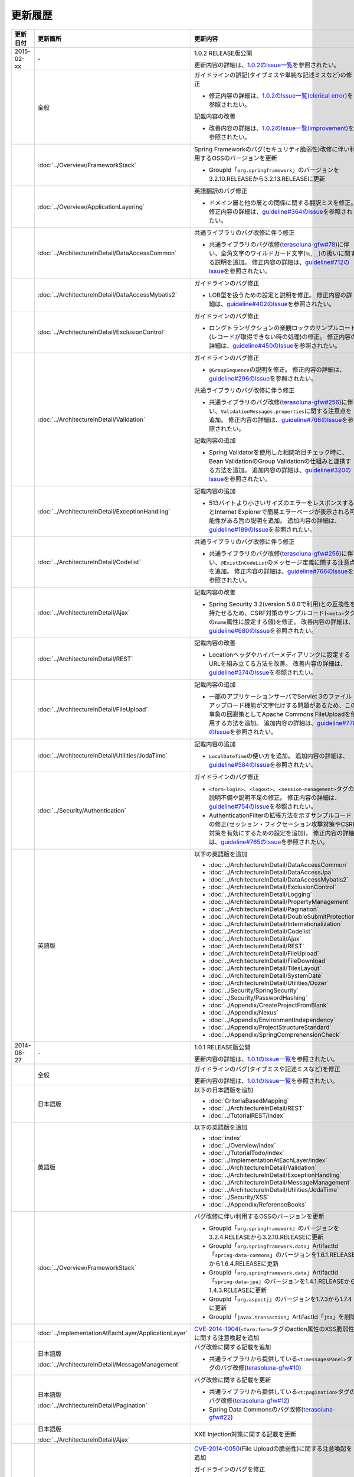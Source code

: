 更新履歴
================================================================================

.. tabularcolumns:: |p{0.15\linewidth}|p{0.25\linewidth}|p{0.60\linewidth}|
.. list-table::
    :header-rows: 1
    :widths: 15 25 60

    * - 更新日付
      - 更新箇所
      - 更新内容
    * - 2015-02-xx
      - \-
      - 1.0.2 RELEASE版公開

        更新内容の詳細は、\ `1.0.2のIssue一覧 <https://github.com/terasolunaorg/guideline/issues?q=is%3Aissue+milestone%3A1.0.2+is%3Aclosed>`_\ を参照されたい。
    * -
      - 全般
      - ガイドラインの誤記(タイプミスや単純な記述ミスなど)の修正

        * 修正内容の詳細は、\ `1.0.2のIssue一覧(clerical error) <https://github.com/terasolunaorg/guideline/issues?q=is%3Aissue+milestone%3A1.0.2+is%3Aclosed+label%3A%22clerical+error%22>`_\ を参照されたい。

        記載内容の改善

        * 改善内容の詳細は、\ `1.0.2のIssue一覧(improvement) <https://github.com/terasolunaorg/guideline/issues?q=is%3Aissue+milestone%3A1.0.2+label%3Aimprovement+is%3Aclosed>`_\ を参照されたい。
    * -
      - :doc:`../Overview/FrameworkStack`
      - Spring Frameworkのバグ(セキュリティ脆弱性)改修に伴い利用するOSSのバージョンを更新

        * GroupId「\ ``org.springframework``\」のバージョンを3.2.10.RELEASEから3.2.13.RELEASEに更新
    * -
      - :doc:`../Overview/ApplicationLayering`
      - 英語翻訳のバグ修正

        * ドメイン層と他の層との関係に関する翻訳ミスを修正。
          修正内容の詳細は、\ `guideline#364のIssue <https://github.com/terasolunaorg/guideline/issues/364>`_\ を参照されたい。
    * -
      - :doc:`../ArchitectureInDetail/DataAccessCommon`
      - 共通ライブラリのバグ改修に伴う修正

        * 共通ライブラリのバグ改修(\ `terasoluna-gfw#78 <https://github.com/terasolunaorg/terasoluna-gfw/issues/78>`_\)に伴い、全角文字のワイルドカード文字(\ ``％``\ , \ ``＿``\ )\ の扱いに関する説明を追加。
          修正内容の詳細は、\ `guideline#712のIssue <https://github.com/terasolunaorg/guideline/issues/712>`_\ を参照されたい。
    * -
      - :doc:`../ArchitectureInDetail/DataAccessMybatis2`
      - ガイドラインのバグ修正

        * LOB型を扱うための設定と説明を修正。
          修正内容の詳細は、\ `guideline#402のIssue <https://github.com/terasolunaorg/guideline/issues/402>`_\ を参照されたい。
    * -
      - :doc:`../ArchitectureInDetail/ExclusionControl`
      - ガイドラインのバグ修正

        * ロングトランザクションの楽観ロックのサンプルコード(レコードが取得できない時の処理)の修正。
          修正内容の詳細は、\ `guideline#450のIssue <https://github.com/terasolunaorg/guideline/issues/450>`_\ を参照されたい。
    * -
      - :doc:`../ArchitectureInDetail/Validation`
      - ガイドラインのバグ修正

        * \ ``@GroupSequence``\ の説明を修正。
          修正内容の詳細は、\ `guideline#296のIssue <https://github.com/terasolunaorg/guideline/issues/296>`_\ を参照されたい。

        共通ライブラリのバグ改修に伴う修正

        * 共通ライブラリのバグ改修(\ `terasoluna-gfw#256 <https://github.com/terasolunaorg/terasoluna-gfw/issues/256>`_\)に伴い、\ ``ValidationMessages.properties``\ に関する注意点を追加。
          修正内容の詳細は、\ `guideline#766のIssue <https://github.com/terasolunaorg/guideline/issues/766>`_\ を参照されたい。

        記載内容の追加

        * Spring Validatorを使用した相関項目チェック時に、Bean ValidationのGroup Validationの仕組みと連携する方法を追加。
          追加内容の詳細は、\ `guideline#320のIssue <https://github.com/terasolunaorg/guideline/issues/320>`_\ を参照されたい。
    * -
      - :doc:`../ArchitectureInDetail/ExceptionHandling`
      - 記載内容の追加

        * 513バイトより小さいサイズのエラーをレスポンスするとInternet Explorerで簡易エラーページが表示される可能性がある旨の説明を追加。
          追加内容の詳細は、\ `guideline#189のIssue <https://github.com/terasolunaorg/guideline/issues/189>`_\ を参照されたい。
    * -
      - :doc:`../ArchitectureInDetail/Codelist`
      - 共通ライブラリのバグ改修に伴う修正

        * 共通ライブラリのバグ改修(\ `terasoluna-gfw#256 <https://github.com/terasolunaorg/terasoluna-gfw/issues/256>`_\)に伴い、\ ``@ExistInCodeList``\ のメッセージ定義に関する注意点を追加。
          修正内容の詳細は、\ `guideline#766のIssue <https://github.com/terasolunaorg/guideline/issues/766>`_\ を参照されたい。
    * -
      - :doc:`../ArchitectureInDetail/Ajax`
      - 記載内容の改善

        * Spring Security 3.2(version 5.0.0で利用)との互換性を持たせるため、CSRF対策のサンプルコード(\ ``<meta>``\ タグの\ ``name``\ 属性に設定する値)を修正。
          改善内容の詳細は、\ `guideline#680のIssue <https://github.com/terasolunaorg/guideline/issues/680>`_\ を参照されたい。
    * -
      - :doc:`../ArchitectureInDetail/REST`
      - 記載内容の改善

        * Locationヘッダやハイパーメディアリンクに設定するURLを組み立てる方法を改善。
          改善内容の詳細は、\ `guideline#374のIssue <https://github.com/terasolunaorg/guideline/issues/374>`_\ を参照されたい。
    * -
      - :doc:`../ArchitectureInDetail/FileUpload`
      - 記載内容の追加

        * 一部のアプリケーションサーバでServlet 3のファイルアップロード機能が文字化けする問題があるため、この事象の回避策としてApache Commons FileUploadを使用する方法を追加。
          追加内容の詳細は、\ `guideline#778のIssue <https://github.com/terasolunaorg/guideline/issues/778>`_\ を参照されたい。
    * -
      - :doc:`../ArchitectureInDetail/Utilities/JodaTime`
      - 記載内容の追加

        * \ ``LocalDateTime``\ の使い方を追加。
          追加内容の詳細は、\ `guideline#584のIssue <https://github.com/terasolunaorg/guideline/issues/584>`_\ を参照されたい。
    * -
      - :doc:`../Security/Authentication`
      - ガイドラインのバグ修正

        * \ ``<form-login>``\ 、\ ``<logout>``\ 、\ ``<session-management>``\ タグの説明不備や説明不足の修正。
          修正内容の詳細は、\ `guideline#754のIssue <https://github.com/terasolunaorg/guideline/issues/754>`_\ を参照されたい。
        * AuthenticationFilterの拡張方法を示すサンプルコードの修正(セッション・フィクセーション攻撃対策やCSRF対策を有効にするための設定を追加)。
          修正内容の詳細は、\ `guideline#765のIssue <https://github.com/terasolunaorg/guideline/issues/765>`_\ を参照されたい。
    * -
      - 英語版
      - 以下の英語版を追加

        * :doc:`../ArchitectureInDetail/DataAccessCommon`
        * :doc:`../ArchitectureInDetail/DataAccessJpa`
        * :doc:`../ArchitectureInDetail/DataAccessMybatis2`
        * :doc:`../ArchitectureInDetail/ExclusionControl`
        * :doc:`../ArchitectureInDetail/Logging`
        * :doc:`../ArchitectureInDetail/PropertyManagement`
        * :doc:`../ArchitectureInDetail/Pagination`
        * :doc:`../ArchitectureInDetail/DoubleSubmitProtection`
        * :doc:`../ArchitectureInDetail/Internationalization`
        * :doc:`../ArchitectureInDetail/Codelist`
        * :doc:`../ArchitectureInDetail/Ajax`
        * :doc:`../ArchitectureInDetail/REST`
        * :doc:`../ArchitectureInDetail/FileUpload`
        * :doc:`../ArchitectureInDetail/FileDownload`
        * :doc:`../ArchitectureInDetail/TilesLayout`
        * :doc:`../ArchitectureInDetail/SystemDate`
        * :doc:`../ArchitectureInDetail/Utilities/Dozer`
        * :doc:`../Security/SpringSecurity`
        * :doc:`../Security/PasswordHashing`
        * :doc:`../Appendix/CreateProjectFromBlank`
        * :doc:`../Appendix/Nexus`
        * :doc:`../Appendix/EnvironmentIndependency`
        * :doc:`../Appendix/ProjectStructureStandard`
        * :doc:`../Appendix/SpringComprehensionCheck`
    * - 2014-08-27
      - \-
      - 1.0.1 RELEASE版公開
        
        更新内容の詳細は、\ `1.0.1のIssue一覧 <https://github.com/terasolunaorg/guideline/issues?labels=&milestone=1&state=closed>`_\ を参照されたい。
    * - 
      - 全般
      - ガイドラインのバグ(タイプミスや記述ミスなど)を修正

        更新内容の詳細は、\ `1.0.1のIssue一覧 <https://github.com/terasolunaorg/guideline/issues?labels=bug&milestone=1&state=closed>`_\ を参照されたい。
    * - 
      - 日本語版
      - 以下の日本語版を追加
      
        * :doc:`CriteriaBasedMapping`
        * :doc:`../ArchitectureInDetail/REST`
        * :doc:`../TutorialREST/index`
    * - 
      - 英語版
      - 以下の英語版を追加
      
        * :doc:`index`
        * :doc:`../Overview/index`
        * :doc:`../TutorialTodo/index`
        * :doc:`../ImplementationAtEachLayer/index`
        * :doc:`../ArchitectureInDetail/Validation`
        * :doc:`../ArchitectureInDetail/ExceptionHandling`
        * :doc:`../ArchitectureInDetail/MessageManagement`
        * :doc:`../ArchitectureInDetail/Utilities/JodaTime`
        * :doc:`../Security/XSS`
        * :doc:`../Appendix/ReferenceBooks`
    * - 
      - :doc:`../Overview/FrameworkStack`
      - バグ改修に伴い利用するOSSのバージョンを更新
      
        * GroupId「\ ``org.springframework``\」のバージョンを3.2.4.RELEASEから3.2.10.RELEASEに更新
        * GroupId「\ ``org.springframework.data``\」ArtifactId「\ ``spring-data-commons``\」のバージョンを1.6.1.RELEASEから1.6.4.RELEASEに更新
        * GroupId「\ ``org.springframework.data``\」ArtifactId「\ ``spring-data-jpa``\」のバージョンを1.4.1.RELEASEから1.4.3.RELEASEに更新
        * GroupId「\ ``org.aspectj``\」のバージョンを1.7.3から1.7.4に更新
        * GroupId「\ ``javax.transaction``\」ArtifactId「\ ``jta``\」を削除
    * - 
      - :doc:`../ImplementationAtEachLayer/ApplicationLayer`
      - `CVE-2014-1904 <http://cve.mitre.org/cgi-bin/cvename.cgi?name=CVE-2014-1904>`_\(\ ``<form:form>``\タグのaction属性のXSS脆弱性)に関する注意喚起を追加
    * - 
      - 日本語版
      
        :doc:`../ArchitectureInDetail/MessageManagement`
      - バグ改修に関する記載を追加
      
        * 共通ライブラリから提供している\ ``<t:messagesPanel>``\タグのバグ改修(\ `terasoluna-gfw#10 <https://github.com/terasolunaorg/terasoluna-gfw/issues/10>`_\)
    * - 
      - 日本語版
      
        :doc:`../ArchitectureInDetail/Pagination`
      - バグ改修に関する記載を更新
      
        * 共通ライブラリから提供している\ ``<t:pagination>``\タグのバグ改修(\ `terasoluna-gfw#12 <https://github.com/terasolunaorg/terasoluna-gfw/issues/12>`_\)
        * Spring Data Commonsのバグ改修(\ `terasoluna-gfw#22 <https://github.com/terasolunaorg/terasoluna-gfw/issues/22>`_\)
    * - 
      - 日本語版
      
        :doc:`../ArchitectureInDetail/Ajax`
      - XXE Injection対策に関する記載を更新
    * - 
      - 日本語版
      
        :doc:`../ArchitectureInDetail/FileUpload`
      - `CVE-2014-0050 <http://cve.mitre.org/cgi-bin/cvename.cgi?name=CVE-2014-0050>`_\(File Uploadの脆弱性)に関する注意喚起を追加
      
        ガイドラインのバグを修正
        
        * \ ``MultipartFilter``\を設定した場合、\ ``SystemExceptionResolver``\を使用して\ ``MultipartException``\をハンドリングする事が出来ないため、サーブレットコンテナのerror-page機能を使用してハンドリングする方法を追加。修正内容の詳細は、\ `guideline#59のIssue <https://github.com/terasolunaorg/guideline/issues/59>`_\ を参照されたい。
    * - 
      - 日本語版
      - 以下のプロジェクト作成方法を\ ``mvn archetype:generate``\ から行うように変更
      
        * :doc:`../Overview/FirstApplication`
        * :doc:`../TutorialTodo/index`
        * :doc:`../TutorialTodo/index`
    * - 
      - 日本語版
      - 以下のMavenアーキタイプ作成方法を微修正
      
        * :doc:`../Security/Tutorial`
        * :doc:`../Appendix/CreateProjectFromBlank`
    * - 2013-12-17
      - 日本語版
      - 1.0.0 Public Review版公開

.. raw:: latex

   \newpage

